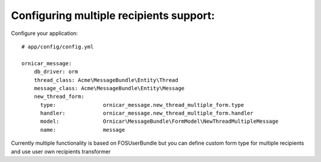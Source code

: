Configuring multiple recipients support:
========================================

Configure your application::

    # app/config/config.yml

    ornicar_message:
        db_driver: orm
        thread_class: Acme\MessageBundle\Entity\Thread
        message_class: Acme\MessageBundle\Entity\Message
        new_thread_form:
          type:               ornicar_message.new_thread_multiple_form.type
          handler:            ornicar_message.new_thread_multiple_form.handler
          model:              Ornicar\MessageBundle\FormModel\NewThreadMultipleMessage
          name:               message


Currently multiple functionality is based on FOSUserBundle but you can define custom form type for multiple recipients and use user own recipients transformer